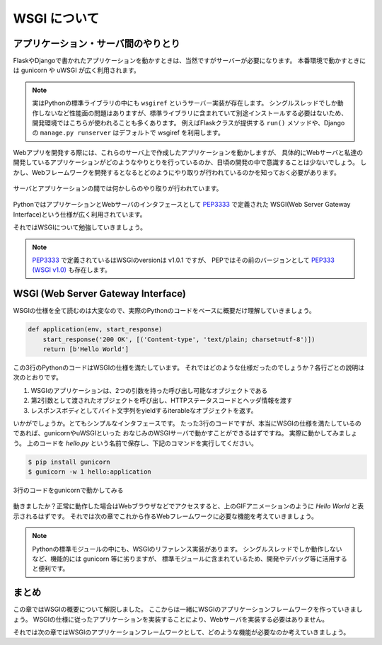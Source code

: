 WSGI について
=========

アプリケーション・サーバ間のやりとり
------------------

FlaskやDjangoで書かれたアプリケーションを動かすときは、当然ですがサーバーが必要になります。
本番環境で動かすときには gunicorn や uWSGI が広く利用されます。

.. note::

   実はPythonの標準ライブラリの中にも ``wsgiref`` というサーバー実装が存在します。
   シングルスレッドでしか動作しないなど性能面の問題はありますが、標準ライブラリに含まれていて別途インストールする必要はないため、
   開発環境ではこちらが使われることも多くあります。
   例えばFlaskクラスが提供する ``run()`` メソッドや、Djangoの ``manage.py runserver`` はデフォルトで wsgiref を利用します。


Webアプリを開発する際には、これらのサーバ上で作成したアプリケーションを動かしますが、
具体的にWebサーバと私達の開発しているアプリケーションがどのようなやりとりを行っているのか、日頃の開発の中で意識することは少ないでしょう。
しかし、Webフレームワークを開発するとなるとどのようにやり取りが行われているのかを知っておく必要があります。

.. figure:: _static/something-server-interface.png
   :width: 300px
   :align: center
   :alt: サーバ・アプリケーション間のやりとり

   サーバとアプリケーションの間では何かしらのやり取りが行われています。

PythonではアプリケーションとWebサーバのインタフェースとして `PEP3333 <https://www.python.org/dev/peps/pep-3333/>`_ で定義された
WSGI(Web Server Gateway Interface)という仕様が広く利用されています。

それではWSGIについて勉強していきましょう。

.. note::

   `PEP3333 <https://www.python.org/dev/peps/pep-3333/>`_ で定義されているはWSGIのversionは v1.0.1 ですが、
   PEPではその前のバージョンとして `PEP333 (WSGI v1.0) <http://www.python.org/dev/peps/pep-0333/>`_ も存在します。


WSGI (Web Server Gateway Interface)
-----------------------------------

WSGIの仕様を全て読むのは大変なので、実際のPythonのコードをベースに概要だけ理解していきましょう。

.. code-block:: python

   def application(env, start_response)
       start_response('200 OK', [('Content-type', 'text/plain; charset=utf-8')])
       return [b'Hello World']

この3行のPythonのコードはWSGIの仕様を満たしています。
それではどのような仕様だったのでしょうか？各行ごとの説明は次のとおりです。

1. WSGIのアプリケーションは、2つの引数を持った呼び出し可能なオブジェクトである
2. 第2引数として渡されたオブジェクトを呼び出し、HTTPステータスコードとヘッダ情報を渡す
3. レスポンスボディとしてバイト文字列をyieldするiterableなオブジェクトを返す。

いかがでしょうか。とてもシンプルなインタフェースです。
たった3行のコードですが、本当にWSGIの仕様を満たしているのであれば、gunicornやuWSGIといった
おなじみのWSGIサーバで動かすことができるはずですね。
実際に動かしてみましょう。
上のコードを `hello.py` という名前で保存し、下記のコマンドを実行してください。

.. code-block:: sh

   $ pip install gunicorn
   $ gunicorn -w 1 hello:application

.. figure:: _static/gunicorn-wsgi.gif
   :width: 600px
   :align: center
   :alt: 3行のコードをgunicornで動かしてみる

   3行のコードをgunicornで動かしてみる

動きましたか？正常に動作した場合はWebブラウザなどでアクセスすると、上のGIFアニメーションのように `Hello World` と表示されるはずです。
それでは次の章でこれから作るWebフレームワークに必要な機能を考えていきましょう。

.. note::

   Pythonの標準モジュールの中にも、WSGIのリファレンス実装があります。
   シングルスレッドでしか動作しないなど、機能的には gunicorn 等に劣りますが、
   標準モジュールに含まれているため、開発やデバッグ等に活用すると便利です。

   .. literalinclude:: _codes/helloworld.py


まとめ
----

この章ではWSGIの概要について解説しました。
ここからは一緒にWSGIのアプリケーションフレームワークを作っていきましょう。
WSGIの仕様に従ったアプリケーションを実装することにより、Webサーバを実装する必要はありません。

それでは次の章ではWSGIのアプリケーションフレームワークとして、どのような機能が必要なのか考えていきましょう。
